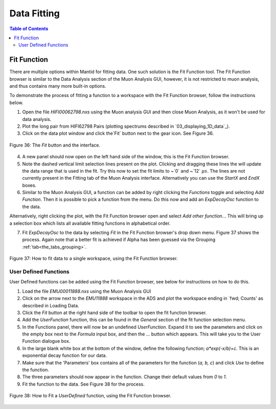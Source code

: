 .. _data_fitting:

============
Data Fitting
============

.. contents:: Table of Contents
  :local:

Fit Function
============

There are multiple options within Mantid for fitting data. 
One such solution is the Fit Function tool. The Fit Function browser is similar to the Data Analysis section of the Muon Analysis GUI, 
however, it is not restricted to muon analysis, and thus contains many more built-in options.

To demonstrate the process of fitting a function to a workspace with the Fit Function browser, follow the instructions below.

1.  Open the file `HIFI00062798.nxs` using  the Muon analysis GUI and then close Muon Analysis, as it won't be used for data analysis.
2.  Plot the long pair from HIFI62798 Pairs (plotting spectrums described in `03_displaying_1D_data`_).
3.  Click on the data plot window and click the`Fit` button next to the gear icon. See Figure 36.

.. figure:: /images/Fit_Button2.PNG
    :align: center

    Figure 36: The `Fit` button and the interface.

4.  A new panel should now open on the left hand side of the window, this is the Fit Function browser.
5.  Note the dashed vertical limit selection lines present on the plot. Clicking and dragging these lines the will update the data range that is used in the fit.  
    Try this now to set the fit limits to ~`0` and ~`12` :math:`{\mu s}`. The lines are not currently present in the Fitting tab of the Muon Analysis interface. Alternatively you
    can use the `StartX` and `EndX` boxes.
6.  Similar to the Muon Analysis GUI, a function can be added by right clicking the `Functions` toggle and selecting `Add Function`. Then it is possible to pick a function from the menu. 
    Do this now and add an `ExpDecayOsc` function to the data.
    
Alternatively, right clicking the plot, with the Fit Function browser open and select `Add other function..`. 
This will bring up a selection box which lists all available fitting functions in alphabetical order.

7.  Fit `ExpDecayOsc` to the data by selecting `Fit` in the Fit Function browser's drop down menu. Figure 37 shows the process. 
    Again note that a better fit is achieved if Alpha has been guessed via the Grouping :ref:`tab<the_tabs_grouping>`.

.. figure:: /images/datafittingfig37.gif
    :align: center

    Figure 37: How to fit data to a single workspace, using the Fit Function browser.

User Defined Functions
----------------------

User Defined functions can be added using the Fit Function browser, see below for instructions on how to do this.

1.  Load the file `EMU00011888.nxs` using the Muon Analysis GUI
2.  Click on the arrow next to the `EMU11888` workspace in the ADS and plot the workspace ending in `fwd; Counts' as described in Loading Data.
3.  Click the `Fit` button at the right hand side of the toolbar to open the fit function browser. 
4.  Add the `UserFunction` function, this can be found in the `General` section of the fit function selection menu.
5.  In the Functions panel, there will now be an undefined `UserFunction`. Expand it to see the parameters and click on the empty box next to the `Formula` input box, and then the `...` button which appears. 
    This will take you to the User Function dialogue box.
6.  In the large blank white box at the bottom of the window, define the following function; `a*exp(-x/b)+c`. This is an exponential decay function for our data.
7.  Make sure that the 'Parameters' box contains all of the parameters for the function (`a, b, c`) and click `Use` to define the function.
8.  The three parameters should now appear in the function. Change their default values from `0` to `1`.
9.  Fit the function to the data. See Figure 38 for the process. 

.. figure:: /images/user_def_fit2.gif
    :align: center

    Figure 38: How to Fit a `UserDefined` function, using the Fit Function browser. 
